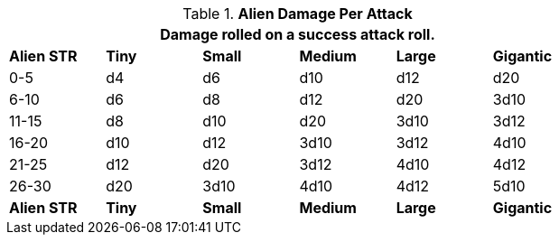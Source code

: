 // Table 6.6 Alien Damage Per Attack
.*Alien Damage Per Attack*
[width="75%",cols="6*^",frame="all", stripes="even"]
|===
6+<|Damage rolled on a success attack roll.

s|Alien STR
s|Tiny
s|Small
s|Medium
s|Large
s|Gigantic

|0-5
|d4
|d6
|d10
|d12
|d20

|6-10
|d6
|d8
|d12
|d20
|3d10

|11-15
|d8
|d10
|d20
|3d10
|3d12

|16-20
|d10
|d12
|3d10
|3d12
|4d10

|21-25
|d12
|d20
|3d12
|4d10
|4d12

|26-30
|d20
|3d10
|4d10
|4d12
|5d10

s|Alien STR
s|Tiny
s|Small
s|Medium
s|Large
s|Gigantic


|===
